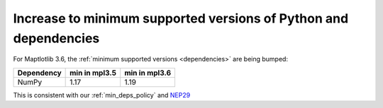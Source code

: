 Increase to minimum supported versions of Python and dependencies
~~~~~~~~~~~~~~~~~~~~~~~~~~~~~~~~~~~~~~~~~~~~~~~~~~~~~~~~~~~~~~~~~

For Maptlotlib 3.6, the :ref:`minimum supported versions <dependencies>` are
being bumped:

+------------+-----------------+---------------+
| Dependency |  min in mpl3.5  | min in mpl3.6 |
+============+=================+===============+
|   NumPy    |       1.17      |      1.19     |
+------------+-----------------+---------------+

This is consistent with our :ref:`min_deps_policy` and `NEP29
<https://numpy.org/neps/nep-0029-deprecation_policy.html>`__

